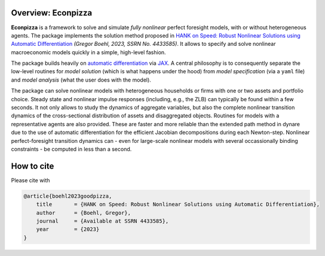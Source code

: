
.. only:: latex

    This document is automatically created by `sphinx <https://www.sphinx-doc.org/en/master/index.html>`_, the Python documentation generator.
    It is synced with the online package documentation that is hosted at `Read the Docs <https://econpizza.readthedocs.io>`_.


Overview: **Econpizza**
-----------------------

**Econpizza** is a framework to solve and simulate *fully nonlinear* perfect foresight models, with or without heterogeneous agents.
The package implements the solution method proposed in `HANK on Speed: Robust Nonlinear Solutions using Automatic Differentiation <https://gregorboehl.com/live/hank_speed_boehl.pdf>`_ *(Gregor Boehl, 2023, SSRN No. 4433585)*.
It allows to specify and solve nonlinear macroeconomic models quickly in a simple, high-level fashion.

The package builds heavily on `automatic differentiation <https://en.wikipedia.org/wiki/Automatic_differentiation>`_ via `JAX <https://jax.readthedocs.io/en/latest/notebooks/quickstart.html>`_.
A central philosophy is to consequently separate the low-level routines for *model solution* (which is what happens under the hood) from
*model specification* (via a ``yaml`` file) and *model analysis* (what the user does with the model).

The package can solve nonlinear models with heterogeneous households or firms with one or two assets and portfolio choice. Steady state and nonlinear impulse responses (including, e.g., the ZLB) can typically be found within a few seconds.
It not only allows to study the dynamics of aggregate variables, but also the complete nonlinear transition dynamics of the cross-sectional distribution of assets and disaggregated objects. Routines for models with a representative agents are also provided. These are faster and more reliable than the extended path method in dynare due to the use of automatic differentiation for the efficient Jacobian decompositions during each Newton-step. Nonlinear perfect-foresight transition dynamics can - even for large-scale nonlinear models with several occassionally binding constraints - be computed in less than a second.

How to cite
-----------

Please cite with

.. code-block:: bibtex

    @article{boehl2023goodpizza,
        title       = {HANK on Speed: Robust Nonlinear Solutions using Automatic Differentiation},
        author      = {Boehl, Gregor},
        journal     = {Available at SSRN 4433585},
        year        = {2023}
    }
